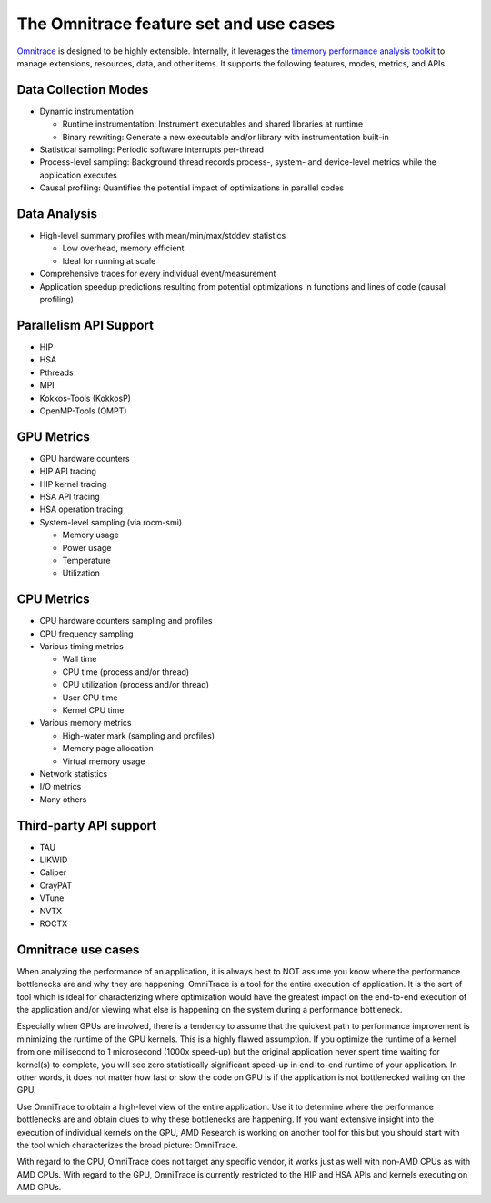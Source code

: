 .. meta::
   :description: Omnitrace documentation and reference
   :keywords: Omnitrace, ROCm, profiler, tracking, visualization, tool, Instinct, accelerator, AMD

***************************************
The Omnitrace feature set and use cases
***************************************

`Omnitrace <https://github.com/ROCm/omnitrace>`_ is designed to be highly extensible. 
Internally, it leverages the `timemory performance analysis toolkit <https://github.com/NERSC/timemory>`_ 
to manage extensions, resources, data, and other items. It supports the following features, 
modes, metrics, and APIs.

Data Collection Modes
========================================

* Dynamic instrumentation

  * Runtime instrumentation: Instrument executables and shared libraries at runtime
  * Binary rewriting: Generate a new executable and/or library with instrumentation built-in

* Statistical sampling: Periodic software interrupts per-thread
* Process-level sampling: Background thread records process-, system- and device-level metrics while the application executes
* Causal profiling: Quantifies the potential impact of optimizations in parallel codes

Data Analysis
========================================

* High-level summary profiles with mean/min/max/stddev statistics

  * Low overhead, memory efficient
  * Ideal for running at scale

* Comprehensive traces for every individual event/measurement
* Application speedup predictions resulting from potential optimizations in functions and lines of code (causal profiling)

Parallelism API Support
========================================

* HIP
* HSA
* Pthreads
* MPI
* Kokkos-Tools (KokkosP)
* OpenMP-Tools (OMPT)

GPU Metrics
========================================

* GPU hardware counters
* HIP API tracing
* HIP kernel tracing
* HSA API tracing
* HSA operation tracing
* System-level sampling (via rocm-smi)

  * Memory usage
  * Power usage
  * Temperature
  * Utilization

CPU Metrics
========================================

* CPU hardware counters sampling and profiles
* CPU frequency sampling
* Various timing metrics

  * Wall time
  * CPU time (process and/or thread)
  * CPU utilization (process and/or thread)
  * User CPU time
  * Kernel CPU time

* Various memory metrics

  * High-water mark (sampling and profiles)
  * Memory page allocation
  * Virtual memory usage

* Network statistics
* I/O metrics
* Many others

Third-party API support
========================================

* TAU
* LIKWID
* Caliper
* CrayPAT
* VTune
* NVTX
* ROCTX

Omnitrace use cases
========================================

When analyzing the performance of an application, it is always best to NOT 
assume you know where the performance bottlenecks are
and why they are happening. OmniTrace is a tool for the entire execution 
of application. It is the sort of tool which is
ideal for characterizing where optimization would have the greatest impact 
on the end-to-end execution of the application and/or
viewing what else is happening on the system during a performance bottleneck.

Especially when GPUs are involved, there is a tendency to assume that 
the quickest path to performance improvement is minimizing
the runtime of the GPU kernels. This is a highly flawed assumption. 
If you optimize the runtime of a kernel from one millisecond
to 1 microsecond (1000x speed-up) but the original application never 
spent time waiting for kernel(s) to complete,
you will see zero statistically significant speed-up in end-to-end 
runtime of your application. In other words, it does not matter
how fast or slow the code on GPU is if the application is not 
bottlenecked waiting on the GPU.

Use OmniTrace to obtain a high-level view of the entire application. Use it 
to determine where the performance bottlenecks are and
obtain clues to why these bottlenecks are happening. If you want extensive 
insight into the execution of individual kernels
on the GPU, AMD Research is working on another tool for this but you should 
start with the tool which characterizes the
broad picture: OmniTrace.

With regard to the CPU, OmniTrace does not target any specific vendor, 
it works just as well with non-AMD CPUs as with AMD CPUs.
With regard to the GPU, OmniTrace is currently restricted to the HIP and HSA APIs 
and kernels executing on AMD GPUs.